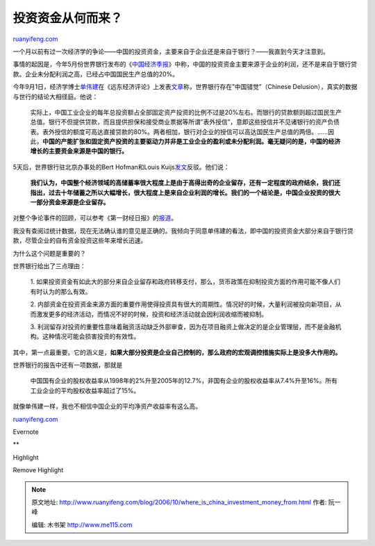.. _200610_where_is_china_investment_money_from:

投资资金从何而来？
=====================================

`ruanyifeng.com <http://www.ruanyifeng.com/blog/2006/10/where_is_china_investment_money_from.html>`__

一个月以前有过一次经济学的争论——中国的投资资金，主要来自于企业还是来自于银行？——我直到今天才注意到。

事情的起因是，今年5月份世界银行发布的《\ `中国经济季报 <http://web.worldbank.org/WBSITE/EXTERNAL/COUNTRIES/EASTASIAPACIFICEXT/CHINAEXTN/0,,contentMDK:20652127~pagePK:141137~piPK:141127~theSitePK:318950,00.html>`__\ 》中称，中国的投资资金主要来源于企业的利润，还不是来自于银行贷款。企业未分配利润之高，已经占中国国民生产总值的20%。

今年9月1日，经济学博士\ `单伟建 <http://finance.sina.com.cn/crz/20040714/1432870328.shtml>`__\ 在《远东经济评论》上发表\ `文章 <http://www.feer.com/articles1/2006/0609/free/p029c.html>`__\ 称，世界银行存在”中国错觉”（Chinese
Delusion），真实的数据与世行的结论大相径庭。他说：

    实际上，中国工业企业的每年总投资额占全部固定资产投资的比例不过是20%左右。而银行的贷款额则超过国民生产总值。银行不但提供贷款，而且提供担保和接受商业票据等所谓”表外授信”，意即这些授信并不见诸银行的资产负债表。表外授信的额度可高达直接贷款的80%。两者相加，银行对企业的授信可以高达国民生产总值的两倍。……因此，\ **中国的产能扩张和固定资产投资的主要驱动力并非是工业企业的盈利或未分配利润。毫无疑问的是，中国的经济增长的主要资金来源是中国的银行。**

5天后，世界银行驻北京办事处的Bert Hofman和Louis
Kuijs\ `发文 <http://chinese.wsj.com/gb/20061012/opn155157.asp>`__\ 反驳。他们说：

    **我们认为，中国整个经济领域的高储蓄率很大程度上是由于高得出奇的企业留存，还有一定程度的政府结余，我们还指出，过去十年储蓄之所以大幅增长，很大程度上是来自企业利润的增长。我们的一个结论是，中国企业投资的很大一部分资金来源是企业留存。**

对整个争论事件的回顾，可以参考《第一财经日报》的\ `报道 <http://szgb.pku.edu.cn/info/article.asp?articleid=309>`__\ 。

我没有查阅过统计数据，现在无法确认谁的意见是正确的。我倾向于同意单伟建的看法，即中国的投资资金大部分来自于银行贷款，尽管企业的自有资金投资这些年来增长迅速。

为什么这个问题是重要的？

世界银行给出了三点理由：

    1.
    如果投资资金有如此大的部分来自企业留存和政府转移支付，那么，货币政策在抑制投资方面的作用可能不像人们有时认为的那么有效。

    2.
    内部资金在投资资金来源方面的重要作用使得投资具有很大的周期性。情况好的时候，大量利润被投向新项目，从而激发更多的经济活动，而情况不好的时候，投资和经济活动就会因利润收缩而被抑制。

    3.
    利润留存对投资的重要性意味着融资活动缺乏外部审查，因为在项目融资上做决定的是企业管理层，而不是金融机构。这种情况可能会损害投资的有效性。

其中，第一点最重要。它的涵义是，\ **如果大部分投资是企业自己控制的，那么政府的宏观调控措施实际上是没多大作用的。**

世界银行的报告中还有一项数据，那就是

    中国国有企业的股权收益率从1998年的2%升至2005年的12.7%，非国有企业的股权收益率从7.4%升至16%。所有工业企业的平均股权收益率超过了15%。

就像单伟建一样，我也不相信中国企业的平均净资产收益率有这么高。

`ruanyifeng.com <http://www.ruanyifeng.com/blog/2006/10/where_is_china_investment_money_from.html>`__

Evernote

**

Highlight

Remove Highlight

.. note::
    原文地址: http://www.ruanyifeng.com/blog/2006/10/where_is_china_investment_money_from.html 
    作者: 阮一峰 

    编辑: 木书架 http://www.me115.com